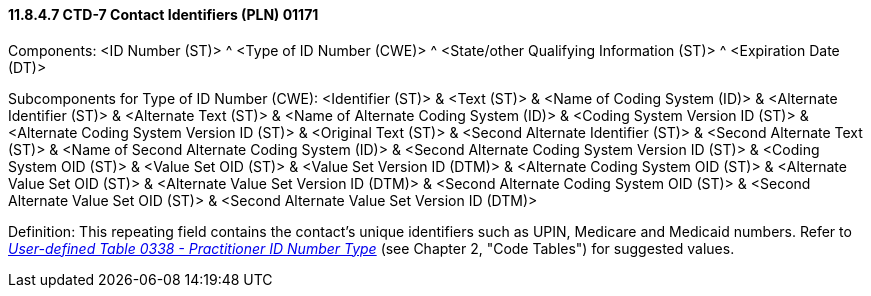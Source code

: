 ==== 11.8.4.7 CTD-7 Contact Identifiers (PLN) 01171

Components: <ID Number (ST)> ^ <Type of ID Number (CWE)> ^ <State/other Qualifying Information (ST)> ^ <Expiration Date (DT)>

Subcomponents for Type of ID Number (CWE): <Identifier (ST)> & <Text (ST)> & <Name of Coding System (ID)> & <Alternate Identifier (ST)> & <Alternate Text (ST)> & <Name of Alternate Coding System (ID)> & <Coding System Version ID (ST)> & <Alternate Coding System Version ID (ST)> & <Original Text (ST)> & <Second Alternate Identifier (ST)> & <Second Alternate Text (ST)> & <Name of Second Alternate Coding System (ID)> & <Second Alternate Coding System Version ID (ST)> & <Coding System OID (ST)> & <Value Set OID (ST)> & <Value Set Version ID (DTM)> & <Alternate Coding System OID (ST)> & <Alternate Value Set OID (ST)> & <Alternate Value Set Version ID (DTM)> & <Second Alternate Coding System OID (ST)> & <Second Alternate Value Set OID (ST)> & <Second Alternate Value Set Version ID (DTM)>

Definition: This repeating field contains the contact's unique identifiers such as UPIN, Medicare and Medicaid numbers. Refer to _file:///E:\V2\v2.9%20final%20Nov%20from%20Frank\V29_CH02C_Tables.docx#HL70338[User-defined Table 0338 - Practitioner ID Number Type]_ (see Chapter 2, "Code Tables") for suggested values.

